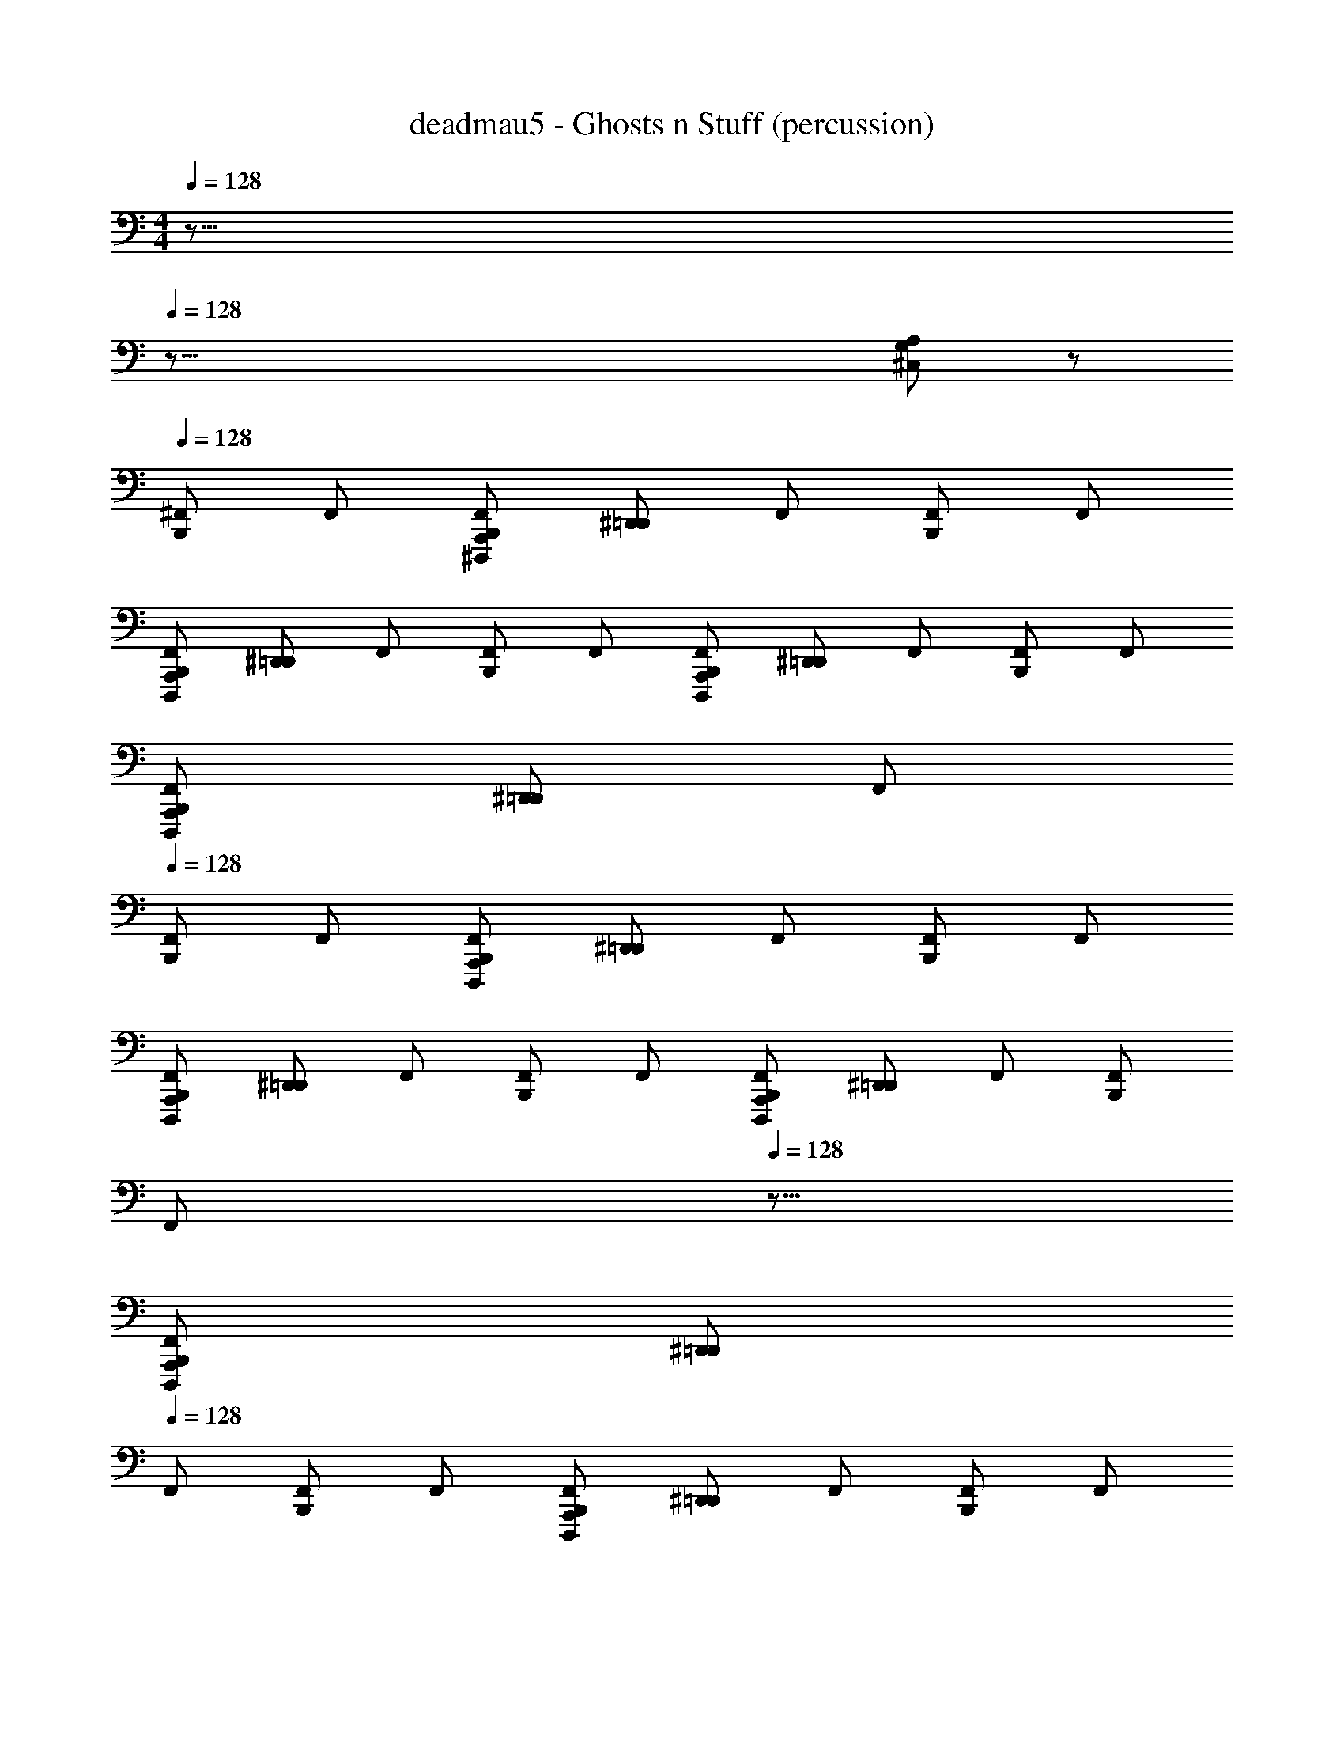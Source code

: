 X: 1
T: deadmau5 - Ghosts n Stuff (percussion)
Z: ABC Generated by Starbound Composer
L: 1/8
M: 4/4
Q: 1/4=128
K: C
z155/8 
Q: 1/4=128
z149/8 
[G,A,^C,] z 
Q: 1/4=128
[B,,,^F,,] F,, [B,,,A,,,F,,^D,,,z/24] [^D,,=D,,z23/24] F,, [B,,,F,,] F,, 
[F,,B,,,A,,,D,,,z/24] [^D,,=D,,z23/24] F,, [F,,B,,,] F,, [B,,,F,,D,,,A,,,z/24] [^D,,=D,,z23/24] F,, [F,,B,,,] F,, 
[B,,,D,,,A,,,F,,z/24] [^D,,=D,,z23/24] F,, 
Q: 1/4=128
[F,,B,,,] F,, [D,,,B,,,F,,A,,,z/24] [^D,,=D,,z23/24] F,, [B,,,F,,] F,, 
[F,,D,,,A,,,B,,,z/24] [^D,,=D,,z23/24] F,, [B,,,F,,] F,, [A,,,B,,,D,,,F,,z/24] [^D,,=D,,z23/24] F,, [F,,B,,,] 
Q: 1/4=128
[F,,z3/8] 
Q: 1/4=128
z5/8 
[A,,,D,,,B,,,F,,z/24] [^D,,=D,,z23/24] 
Q: 1/4=128
F,, [B,,,F,,] F,, [A,,,D,,,B,,,F,,z/24] [^D,,=D,,z23/24] F,, [F,,B,,,] F,, 
[B,,,D,,,F,,A,,,z/24] [^D,,=D,,z23/24] F,, [B,,,F,,] F,, [F,,B,,,D,,,A,,,z/24] [^D,,=D,,z23/24] F,, [B,,,F,,] F,, 
[B,,,D,,,F,,A,,,z/24] [^D,,=D,,z23/24] F,, 
Q: 1/4=128
[F,,B,,,] F,, [A,,,B,,,F,,D,,,z/24] [^D,,=D,,z23/24] F,, [F,,B,,,] F,, 
[B,,,F,,D,,,A,,,z/24] [^D,,=D,,z23/24] F,, [B,,,F,,] F,, [B,,,F,,D,,,A,,,z/24] [^D,,=D,,z23/24] F,, 
Q: 1/4=128
[F,,B,,,z3/8] 
Q: 1/4=128
z5/8 F,, 
Q: 1/4=128
[D,,,C,A,,,F,,B,,,z/24] [^D,,=D,,z23/24] F,, [B,,,F,,] F,, [A,,,D,,,B,,,F,,z/24] [^D,,=D,,z23/24] F,, [F,,B,,,] F,, 
[A,,,F,,D,,,B,,,z/24] [^D,,=D,,z23/24] F,, [B,,,F,,] F,, [B,,,A,,,F,,D,,,z/24] [^D,,=D,,z23/24] F,, [B,,,F,,] F,, 
[A,,,B,,,F,,D,,,z/24] [^D,,=D,,z23/24] 
Q: 1/4=128
F,, [B,,,F,,] F,, [F,,A,,,D,,,B,,,z/24] [^D,,=D,,z23/24] F,, [F,,B,,,] F,, 
[A,,,D,,,F,,B,,,z/24] [^D,,=D,,z23/24] F,, [F,,B,,,] F,, [F,,B,,,D,,,A,,,z/24] [^D,,=D,,z23/24] F,, [B,,,F,,] F,, 
[D,,,F,,A,,,B,,,z/24] [^D,,=D,,z23/24] F,, [B,,,F,,] F,, [F,,D,,,A,,,B,,,z/24] [^D,,=D,,z23/24] F,, [B,,,F,,] F,, 
[F,,B,,,A,,,D,,,z/24] [^D,,=D,,z23/24] F,, [B,,,F,,] F,, [B,,,A,,,F,,D,,,z/24] [^D,,=D,,z23/24] F,, [F,,B,,,] F,, 
[D,,,B,,,A,,,F,,z/24] [^D,,=D,,z23/24] F,, [B,,,F,,] F,, [F,,A,,,D,,,B,,,z/24] [^D,,=D,,z23/24] F,, [B,,,F,,] F,, 
[F,,D,,,A,,,B,,,z/24] [^D,,=D,,z23/24] F,, [B,,,F,,] F,, [F,,D,,,A,,,B,,,z/24] [^D,,=D,,z23/24] F,, [B,,,F,,] F,, 
[D,,,A,,,F,,B,,,z/24] [^D,,=D,,z23/24] F,, [B,,,z/2] F,,/2 F,,/6 z5/6 [D,,,B,,,A,,,z/24] [D,,^D,,z11/24] F,,/2 F,,/6 z5/6 [B,,,z/2] F,,/2 F,,/6 z5/6 
[A,,,B,,,D,,,z/24] [=D,,^D,,z11/24] F,,/2 F,,/6 z5/6 [B,,,z/2] F,,/2 F,,/6 z5/6 [A,,,D,,,B,,,z/24] [=D,,^D,,z11/24] F,,/2 F,,/6 z5/6 [B,,,z/2] F,,/2 F,,/6 z5/6 
[D,,,B,,,A,,,z/24] [=D,,^D,,z11/24] F,,/2 F,,/6 z5/6 [B,,,z/2] F,,/2 F,,/6 z5/6 [B,,,A,,,D,,,z/24] [=D,,^D,,z11/24] F,,/2 F,,/6 z5/6 [B,,,z/2] F,,/2 F,,/6 z5/6 
[D,,,B,,,A,,,z/24] [=D,,^D,,z11/24] F,,/2 F,,/6 z5/6 [B,,,z/2] F,,/2 F,,/6 z5/6 [B,,,A,,,D,,,z/24] [=D,,^D,,z11/24] F,,/2 F,,/6 z5/6 [B,,,z/2] F,,/2 F,,/6 z5/6 
[A,,,B,,,D,,,z/24] [=D,,^D,,z11/24] F,,/2 F,,/6 z5/6 [B,,,z/2] F,,/2 F,,/6 z5/6 [B,,,A,,,D,,,z/24] [=D,,^D,,z11/24] F,,/2 F,,/6 z5/6 [B,,,z/2] F,,/2 F,,/6 z5/6 
[A,,,D,,,B,,,z/24] [=D,,^D,,z11/24] F,,/2 F,,/6 z5/6 [B,,,z/2] F,,/2 F,,/6 z5/6 [B,,,D,,,A,,,z/24] [=D,,^D,,z11/24] F,,/2 F,,/6 z5/6 [B,,,z/2] F,,/2 F,,/6 z5/6 
[D,,,B,,,A,,,z/24] [=D,,^D,,z11/24] F,,/2 F,,/6 z5/6 [B,,,z/2] F,,/2 F,,/6 z5/6 [D,,,B,,,A,,,z/24] [=D,,^D,,z11/24] F,,/2 F,,/6 z5/6 [B,,,z/2] F,,/2 F,,/6 z5/6 
[B,,,A,,,D,,,z/24] [=D,,^D,,z11/24] F,,/2 F,,/6 z5/6 [B,,,z/2] F,,/2 F,,/6 z5/6 [B,,,D,,,A,,,z/24] [=D,,^D,,z11/24] F,,/2 F,,/6 z5/6 [B,,,z/2] F,,/2 F,,/6 z5/6 
[A,,,D,,,C,B,,,z/24] [D,,=D,,z11/24] F,,/2 F,,/6 z5/6 [A,G,] z61 
[C,A,G,] z [B,,,z/2] F,,/2 F,,/6 z5/6 [A,,,D,,,B,,,z/24] [D,,^D,,z11/24] F,,/2 F,,/6 z5/6 [B,,,z/2] F,,/2 F,,/6 z5/6 
[A,,,B,,,D,,,z/24] [=D,,^D,,z11/24] F,,/2 F,,/6 z5/6 [B,,,z/2] F,,/2 F,,/6 z5/6 [A,,,D,,,B,,,z/24] [=D,,^D,,z11/24] F,,/2 F,,/6 z5/6 [B,,,z/2] F,,/2 F,,/6 z5/6 
[B,,,A,,,D,,,z/24] [=D,,^D,,z11/24] F,,/2 F,,/6 z5/6 [B,,,z/2] F,,/2 F,,/6 z5/6 [A,,,D,,,B,,,z/24] [=D,,^D,,z11/24] F,,/2 F,,/6 z5/6 [B,,,z/2] F,,/2 F,,/6 z5/6 
[A,,,D,,,B,,,z/24] [=D,,^D,,z11/24] F,,/2 F,,/6 z5/6 [B,,,z/2] F,,/2 F,,/6 z5/6 [D,,,B,,,A,,,z/24] [=D,,^D,,z11/24] F,,/2 F,,/6 z5/6 [B,,,z/2] F,,/2 F,,/6 z5/6 
[B,,,D,,,A,,,z/24] [=D,,^D,,z11/24] F,,/2 F,,/6 z5/6 [B,,,z/2] F,,/2 F,,/6 z5/6 [A,,,D,,,B,,,z/24] [=D,,^D,,z11/24] F,,/2 F,,/6 z5/6 [B,,,z/2] F,,/2 F,,/6 z5/6 
[A,,,B,,,D,,,z/24] [=D,,^D,,z11/24] F,,/2 F,,/6 z5/6 [B,,,z/2] F,,/2 F,,/6 z5/6 [D,,,B,,,A,,,z/24] [=D,,^D,,z11/24] F,,/2 F,,/6 z5/6 [B,,,z/2] F,,/2 F,,/6 z5/6 
[A,,,D,,,B,,,z/24] [=D,,^D,,z11/24] F,,/2 F,,/6 z5/6 [B,,,z/2] F,,/2 F,,/6 z5/6 [D,,,B,,,A,,,z/24] [=D,,^D,,z11/24] F,,/2 F,,/6 z5/6 [B,,,z/2] F,,/2 F,,/6 z5/6 
[B,,,A,,,D,,,z/24] [=D,,^D,,z11/24] F,,/2 F,,/6 z5/6 [B,,,z/2] F,,/2 F,,/6 z5/6 [A,,,B,,,D,,,z/24] [=D,,^D,,z11/24] F,,/2 F,,/6 z5/6 [B,,,z/2] F,,/2 F,,/6 z5/6 
[A,,,B,,,D,,,C,z/24] [D,,=D,,z11/24] F,,/2 F,,/6 z5/6 [B,,,z/2] F,,/2 F,,/6 z5/6 [B,,,D,,,A,,,z/24] [D,,^D,,z11/24] F,,/2 F,,/6 z5/6 [B,,,z/2] F,,/2 F,,/6 z5/6 
[B,,,A,,,D,,,z/24] [=D,,^D,,z11/24] F,,/2 F,,/6 z5/6 [B,,,z/2] F,,/2 F,,/6 z5/6 [D,,,A,,,B,,,z/24] [=D,,^D,,z11/24] F,,/2 F,,/6 z5/6 [B,,,z/2] F,,/2 F,,/6 z5/6 
[D,,,B,,,A,,,z/24] [=D,,^D,,z11/24] F,,/2 F,,/6 z5/6 [B,,,z/2] F,,/2 F,,/6 z5/6 [B,,,D,,,A,,,z/24] [=D,,^D,,z11/24] F,,/2 F,,/6 z5/6 [B,,,z/2] F,,/2 F,,/6 z5/6 
[B,,,A,,,D,,,z/24] [=D,,^D,,z11/24] F,,/2 F,,/6 z5/6 [B,,,z/2] F,,/2 F,,/6 z5/6 [D,,,B,,,A,,,z/24] [=D,,^D,,z11/24] F,,/2 F,,/6 z5/6 [B,,,z/2] F,,/2 F,,/6 z5/6 
[A,,,D,,,B,,,z/24] [=D,,^D,,z11/24] F,,/2 F,,/6 z5/6 [B,,,z/2] F,,/2 F,,/6 z5/6 [B,,,A,,,D,,,z/24] [=D,,^D,,z11/24] F,,/2 F,,/6 z5/6 [B,,,z/2] F,,/2 F,,/6 z5/6 
[A,,,D,,,B,,,z/24] [=D,,^D,,z11/24] F,,/2 F,,/6 z5/6 [B,,,z/2] F,,/2 F,,/6 z5/6 [A,,,D,,,B,,,z/24] [=D,,^D,,z11/24] F,,/2 F,,/6 z5/6 [B,,,z/2] F,,/2 F,,/6 z5/6 
[B,,,D,,,A,,,z/24] [=D,,^D,,z11/24] F,,/2 F,,/6 z5/6 [B,,,z/2] F,,/2 F,,/6 z5/6 [B,,,A,,,D,,,z/24] [=D,,^D,,z11/24] F,,/2 F,,/6 z5/6 [B,,,z/2] F,,/2 F,,/6 z5/6 
[D,,,A,,,B,,,z/24] [=D,,^D,,z11/24] F,,/2 F,,/6 z5/6 [B,,,z/2] F,,/2 F,,/6 z5/6 [A,,,D,,,B,,,z/24] [=D,,^D,,z11/24] F,,/2 F,,/6 z5/6 [B,,,z/2] F,,/2 F,,/6 z5/6 
[B,,,A,,,D,,,z/24] [=D,,^D,,z11/24] F,,/2 F,,/6 z5/6 [B,,,z/2] F,,/2 F,,/6 z5/6 [B,,,D,,,A,,,z/24] [=D,,^D,,z11/24] F,,/2 F,,/6 z5/6 [B,,,z/2] F,,/2 F,,/6 z5/6 
[A,,,B,,,D,,,z/24] [=D,,^D,,z11/24] F,,/2 F,,/6 z5/6 [B,,,z/2] F,,/2 F,,/6 z5/6 [B,,,A,,,D,,,z/24] [=D,,^D,,z11/24] F,,/2 F,,/6 z5/6 [B,,,z/2] F,,/2 F,,/6 z5/6 
[D,,,A,,,B,,,z/24] [=D,,^D,,z11/24] F,,/2 F,,/6 z5/6 [B,,,z/2] F,,/2 F,,/6 z5/6 [B,,,D,,,A,,,z/24] [=D,,^D,,z11/24] F,,/2 F,,/6 z5/6 [B,,,z/2] F,,/2 F,,/6 z5/6 
[B,,,A,,,D,,,z/24] [=D,,^D,,z11/24] F,,/2 F,,/6 z5/6 [B,,,z/2] F,,/2 F,,/6 z5/6 [B,,,D,,,A,,,z/24] [=D,,^D,,z11/24] F,,/2 F,,/6 z5/6 [B,,,z/2] F,,/2 F,,/6 z5/6 
[D,,,A,,,B,,,z/24] [=D,,^D,,z11/24] F,,/2 F,,/6 z5/6 [B,,,z/2] F,,/2 F,,/6 z5/6 [A,,,B,,,D,,,z/24] [=D,,^D,,z11/24] F,,/2 F,,/6 z5/6 [B,,,z/2] F,,/2 F,,/6 z5/6 
[B,,,D,,,A,,,z/24] [=D,,^D,,z11/24] F,,/2 F,,/6 z5/6 [B,,,z/2] F,,/2 F,,/6 z5/6 [A,,,D,,,B,,,z/24] [=D,,^D,,z11/24] F,,/2 F,,/6 z5/6 [B,,,z/2] F,,/2 F,,/6 z5/6 
[A,,,B,,,D,,,z/24] [=D,,^D,,z11/24] F,,/2 F,,/6 z5/6 [B,,,z/2] F,,/2 F,,/6 z5/6 [A,,,B,,,D,,,z/24] [=D,,^D,,z11/24] F,,/2 F,,/6 z5/6 [B,,,z/2] F,,/2 F,,/6 z5/6 
[A,,,D,,,B,,,z/24] [=D,,^D,,z11/24] F,,/2 F,,/6 z5/6 [B,,,z/2] F,,/2 F,,/6 z5/6 [D,,,A,,,B,,,z/24] [=D,,^D,,z11/24] F,,/2 F,,/6 z5/6 [B,,,z/2] F,,/2 F,,/6 z5/6 
[D,,,B,,,A,,,C,z/24] [D,,=D,,z11/24] F,,/2 F,,/6 z5/6 A, z125 
[G,A,C,] z [B,,,z/2] F,,/2 F,,/6 z5/6 [B,,,D,,,A,,,z/24] [D,,^D,,z11/24] F,,/2 F,,/6 z5/6 [B,,,z/2] F,,/2 F,,/6 z5/6 
[A,,,B,,,D,,,z/24] [=D,,^D,,z11/24] F,,/2 F,,/6 z5/6 [B,,,z/2] F,,/2 F,,/6 z5/6 [B,,,A,,,D,,,z/24] [=D,,^D,,z11/24] F,,/2 F,,/6 z5/6 [B,,,z/2] F,,/2 F,,/6 z5/6 
[A,,,B,,,D,,,z/24] [=D,,^D,,z11/24] F,,/2 F,,/6 z5/6 [B,,,z/2] F,,/2 F,,/6 z5/6 [B,,,D,,,A,,,z/24] [=D,,^D,,z11/24] F,,/2 F,,/6 z5/6 [B,,,z/2] F,,/2 F,,/6 z5/6 
[A,,,B,,,D,,,z/24] [=D,,^D,,z11/24] F,,/2 F,,/6 z5/6 [B,,,z/2] F,,/2 F,,/6 z5/6 [B,,,A,,,D,,,z/24] [=D,,^D,,z11/24] F,,/2 F,,/6 z5/6 [B,,,z/2] F,,/2 F,,/6 z5/6 
[D,,,B,,,A,,,z/24] [=D,,^D,,z11/24] F,,/2 F,,/6 z5/6 [B,,,z/2] F,,/2 F,,/6 z5/6 [B,,,D,,,A,,,z/24] [=D,,^D,,z11/24] F,,/2 F,,/6 z5/6 [B,,,z/2] F,,/2 F,,/6 z5/6 
[A,,,B,,,D,,,z/24] [=D,,^D,,z11/24] F,,/2 F,,/6 z5/6 [B,,,z/2] F,,/2 F,,/6 z5/6 [D,,,B,,,A,,,z/24] [=D,,^D,,z11/24] F,,/2 F,,/6 z5/6 [B,,,z/2] F,,/2 F,,/6 z5/6 
[B,,,D,,,A,,,z/24] [=D,,^D,,z11/24] F,,/2 F,,/6 z5/6 [B,,,z/2] F,,/2 F,,/6 z5/6 [B,,,A,,,D,,,z/24] [=D,,^D,,z11/24] F,,/2 F,,/6 z5/6 [B,,,z/2] F,,/2 F,,/6 z5/6 
[B,,,A,,,D,,,z/24] [=D,,^D,,z11/24] F,,/2 F,,/6 z5/6 [B,,,z/2] F,,/2 F,,/6 z5/6 [D,,,A,,,B,,,z/24] [=D,,^D,,z11/24] F,,/2 F,,/6 z5/6 [B,,,z/2] F,,/2 F,,/6 z5/6 
[A,,,C,D,,,B,,,z/24] [D,,=D,,z11/24] F,,/2 F,,/6 z5/6 B,,, z [B,,,D,,,A,,,z/24] [D,,^D,,] z23/24 B,,, z 
[A,,,B,,,D,,,z/24] [=D,,^D,,] z23/24 B,,, z [B,,,D,,,A,,,z/24] [=D,,^D,,] z23/24 B,,, z 
[D,,,A,,,B,,,z/24] [=D,,^D,,] z23/24 B,,, z [D,,,A,,,B,,,z/24] [=D,,^D,,] z23/24 B,,, z 
[B,,,A,,,D,,,z/24] [=D,,^D,,] z23/24 B,,, z [A,,,B,,,D,,,z/24] [=D,,^D,,] z23/24 B,,, z 
[D,,,B,,,A,,,z/24] [=D,,^D,,] z23/24 B,,, z [A,,,D,,,B,,,z/24] [=D,,^D,,] z23/24 B,,, z 
[B,,,D,,,A,,,z/24] [=D,,^D,,] z23/24 B,,, z [A,,,B,,,D,,,z/24] [=D,,^D,,] z23/24 B,,, z 
[D,,,A,,,B,,,z/24] [=D,,^D,,] z23/24 B,,, z [D,,,A,,,B,,,z/24] [=D,,^D,,] z23/24 B,,, z 
[B,,,A,,,D,,,z/24] [=D,,^D,,] z23/24 B,,, z [D,,,A,,,B,,,z/24] [=D,,^D,,] z23/24 B,,, z 
[D,,,C,A,,,B,,,z/24] [D,,=D,,] z23/24 [F,,B,,,] F,, [F,,D,,,A,,,B,,,z/24] [^D,,=D,,z23/24] F,, [F,,B,,,] F,, 
[F,,A,,,D,,,B,,,z/24] [^D,,=D,,z23/24] F,, [B,,,F,,] F,, [B,,,D,,,F,,A,,,z/24] [^D,,=D,,z23/24] F,, [B,,,F,,] F,, 
[D,,,A,,,F,,B,,,z/24] [^D,,=D,,z23/24] F,, [B,,,F,,] F,, [D,,,F,,B,,,A,,,z/24] [^D,,=D,,z23/24] F,, [F,,B,,,] F,, 
[A,,,B,,,D,,,F,,z/24] [^D,,=D,,z23/24] F,, [B,,,F,,] F,, [A,,,F,,B,,,D,,,z/24] [^D,,=D,,z23/24] F,, [F,,B,,,] F,, 
[B,,,A,,,F,,D,,,z/24] [^D,,=D,,z23/24] F,, [F,,B,,,] F,, [A,,,B,,,F,,D,,,z/24] [^D,,=D,,z23/24] F,, [B,,,F,,] F,, 
[A,,,F,,B,,,D,,,z/24] [^D,,=D,,z23/24] F,, [F,,B,,,] F,, [D,,,B,,,F,,A,,,z/24] [^D,,=D,,z23/24] F,, [B,,,F,,] F,, 
[B,,,D,,,F,,A,,,z/24] [^D,,=D,,z23/24] F,, [B,,,F,,] F,, [B,,,D,,,A,,,F,,z/24] [^D,,=D,,z23/24] F,, [F,,B,,,] F,, 
[D,,,A,,,F,,B,,,z/24] [^D,,=D,,z23/24] F,, [F,,B,,,] F,, [D,,,F,,B,,,A,,,z/24] [^D,,=D,,z23/24] F,, [F,,B,,,] F,, 
[C,D,,,B,,,F,,A,,,z/24] [^D,,=D,,] 
